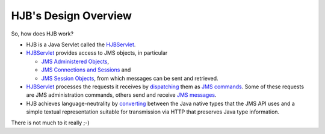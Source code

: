=====================
HJB's Design Overview
=====================

So, how does HJB work?

* HJB is a Java Servlet called the HJBServlet_.

* HJBServlet_ provides access to JMS objects, in particular

  - `JMS Administered Objects`_,

  - `JMS Connections and Sessions`_ and

  - `JMS Session Objects`_, from which messages can be sent and
    retrieved.

* HJBServlet_ processes the requests it receives by `dispatching`_
  them as `JMS commands`_.  Some of these requests are JMS
  administration commands, others send and receive `JMS messages`_.

* HJB achieves language-neutrality by `converting`_ between the Java
  native types that the JMS API uses and a simple textual
  representation suitable for transmission via HTTP that preserves
  Java type information.

There is not much to it really ;-)

.. _dispatching: ./command-dispatch.html

.. _JMS commands: ./command-list.html

.. _JMS Administered Objects: ./administered-objects.html

.. _JMS Connections and Sessions: ./connections-sessions.html

.. _JMS Session Objects: ./session-objects.html

.. _converting: ./codec.html

.. _HJBServlet: ./hjb-servlet.html

.. _JMS messages: ./message-translation.html